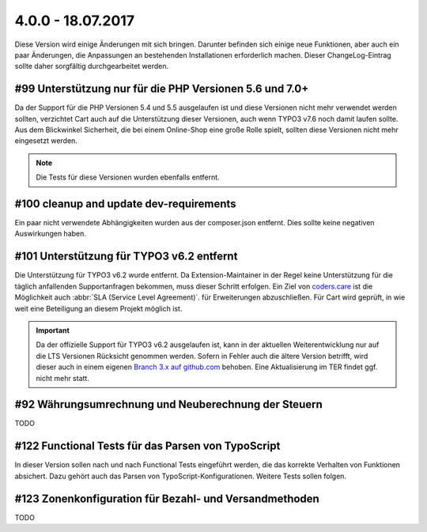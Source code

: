 .. ==================================================
.. FOR YOUR INFORMATION
.. --------------------------------------------------
.. -*- coding: utf-8 -*- with BOM.

4.0.0 - 18.07.2017
------------------

Diese Version wird einige Änderungen mit sich bringen. Darunter befinden sich einige neue Funktionen, aber auch ein paar Änderungen, die Anpassungen an bestehenden Installationen erforderlich machen. Dieser ChangeLog-Eintrag sollte daher sorgfältig durchgearbeitet werden.

#99 Unterstützung nur für die PHP Versionen 5.6 und 7.0+
========================================================

Da der Support für die PHP Versionen 5.4 und 5.5 ausgelaufen ist und diese Versionen nicht mehr verwendet werden sollten,
verzichtet Cart auch auf die Unterstützung dieser Versionen, auch wenn TYPO3 v7.6 noch damit laufen sollte.
Aus dem Blickwinkel Sicherheit, die bei einem Online-Shop eine große Rolle spielt, sollten diese Versionen nicht mehr
eingesetzt werden.

.. NOTE::
   Die Tests für diese Versionen wurden ebenfalls entfernt.

#100 cleanup and update dev-requirements
========================================

Ein paar nicht verwendete Abhängigkeiten wurden aus der composer.json entfernt. Dies sollte keine negativen Auswirkungen haben.

#101 Unterstützung für TYPO3 v6.2 entfernt
==========================================

Die Unterstützung für TYPO3 v6.2 wurde entfernt. Da Extension-Maintainer in der Regel keine Unterstützung für die
täglich anfallenden Supportanfragen bekommen, muss dieser Schritt erfolgen.
Ein Ziel von `coders.care <https://coders.care>`_ ist die Möglichkeit auch :abbr:`SLA (Service Level Agreement)`. für
Erweiterungen abzuschließen. Für Cart wird geprüft, in wie weit eine Beteiligung an diesem Projekt möglich ist.

.. IMPORTANT::
   Da der offizielle Support für TYPO3 v6.2 ausgelaufen ist, kann in der aktuellen Weiterentwicklung nur auf die LTS
   Versionen Rücksicht genommen werden. Sofern in Fehler auch die ältere Version betrifft, wird dieser auch in einem
   eigenen `Branch 3.x auf github.com <https://github.com/extcode/cart/tree/3.x>`_ behoben. Eine Aktualisierung im TER
   findet ggf. nicht mehr statt.

#92 Währungsumrechnung und Neuberechnung der Steuern
====================================================

TODO

#122 Functional Tests für das Parsen von TypoScript
===================================================

In dieser Version sollen nach und nach Functional Tests eingeführt werden, die das korrekte Verhalten von Funktionen
absichert. Dazu gehört auch das Parsen von TypoScript-Konfigurationen. Weitere Tests sollen folgen.

#123 Zonenkonfiguration für Bezahl- und Versandmethoden
=======================================================

TODO
